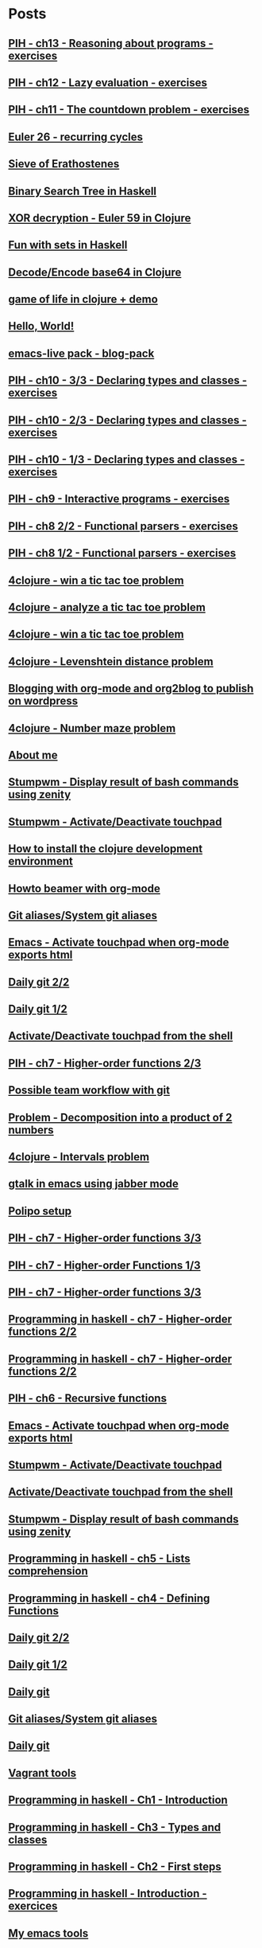 * Posts
** [[file:/home/tony/org/haskell/programming-in-haskell/chapter13.org][PIH - ch13 - Reasoning about programs - exercises]]
:PROPERTIES:
:POSTID: 1218
:POST_DATE: 20130529T17:25:00+0000
:Published: No
:END:
** [[file:/home/tony/org/haskell/programming-in-haskell/chapter12.org][PIH - ch12 - Lazy evaluation - exercises]]
:PROPERTIES:
:POSTID: 1213
:POST_DATE: 20130526T14:19:00+0000
:Published: No
:END:
** [[file:/home/tony/org/haskell/programming-in-haskell/chapter11.org][PIH - ch11 - The countdown problem - exercises]]
:PROPERTIES:
:POSTID: 1196
:POST_DATE: 20130525T23:39:00+0000
:Published: Yes
:END:
** [[file:/home/tony/org/clojure/euler-26-recurring-cycle.org][Euler 26 - recurring cycles]]
:PROPERTIES:
:POSTID: 1182
:POST_DATE: 20130520T08:42:00+0000
:Published: Yes
:END:
** [[file:/home/tony/org/haskell/sieve-of-erathostene.org][Sieve of Erathostenes]]
:PROPERTIES:
:POSTID: 1188
:POST_DATE: 20130518T18:41:00+0000
:Published: Yes
:END:
** [[file:/home/tony/org/haskell/fun-with-binary-search-tree.org][Binary Search Tree in Haskell]]
:PROPERTIES:
:POSTID: 1156
:POST_DATE: 20130523T17:42:19+0000
:Published: Yes
:END:
** [[file:/home/tony/org/crypto/euler59.org][XOR decryption - Euler 59 in Clojure]]
:PROPERTIES:
:POSTID: 1130
:POST_DATE: 20130511T08:37:00+0000
:Published: Yes
:END:
** [[file:/home/tony/org/haskell/fun-with-sets.org][Fun with sets in Haskell]]
:PROPERTIES:
:POSTID: 1110
:POST_DATE: 20130516T20:30:00+0000
:Published: Yes
:END:
** [[file:/home/tony/org/crypto/base64-decode-encode-in-clojure.org][Decode/Encode base64 in Clojure]]
:PROPERTIES:
:POSTID: 1117
:POST_DATE: 20130504T14:35:00+0000
:Published: Yes
:END:
** [[file:/home/tony/org/clojure/clj-of-life.org][game of life in clojure + demo]]
:PROPERTIES:
:POSTID: 1088
:POST_DATE: 20130501T15:12:00+0000
:Published: Yes
:END:
** [[file:/home/tony/org/test/test.org][Hello, World!]]
:PROPERTIES:
:POSTID: 1082
:POST_DATE: 20130501T12:44:00+0000
:Published: No
:END:
** [[file:/home/tony/org/articles/blog-pack.org][emacs-live pack - blog-pack]]
:PROPERTIES:
:POSTID: 1069
:POST_DATE: 20130428T22:46:00+0000
:Published: Yes
:END:
** [[file:/home/tony/org/haskell/programming-in-haskell/chapter10-3of3.org][PIH - ch10 - 3/3 - Declaring types and classes - exercises]]
:PROPERTIES:
:POSTID: 1068
:POST_DATE: 20130508T08:40:00+0000
:Published: Yes
:END:
** [[file:/home/tony/org/haskell/programming-in-haskell/chapter10-2of3.org][PIH - ch10 - 2/3 - Declaring types and classes - exercises]]
:PROPERTIES:
:POSTID: 1064
:POST_DATE: 20130501T10:49:00+0000
:Published: Yes
:END:
** [[file:/home/tony/org/haskell/programming-in-haskell/chapter10-1of3.org][PIH - ch10 - 1/3 - Declaring types and classes - exercises]]
:PROPERTIES:
:POSTID: 1050
:POST_DATE: 20130427T13:55:00+0000
:Published: Yes
:END:
** [[file:/home/tony/org/haskell/programming-in-haskell/chapter9.org][PIH - ch9 - Interactive programs - exercises]]
:PROPERTIES:
:POSTID: 1039
:POST_DATE: 20130425T19:56:00+0000
:Published: Yes
:END:
** [[file:/home/tony/org/haskell/programming-in-haskell/chapter8-2of2.org][PIH - ch8 2/2 - Functional parsers - exercises]]
:PROPERTIES:
:POSTID: 1015
:POST_DATE: 20130414T15:23:00+0000
:Published: Yes
:END:
** [[file:/home/tony/org/haskell/programming-in-haskell/chapter8-1of2.org][PIH - ch8 1/2 - Functional parsers - exercises]]
:PROPERTIES:
:POSTID: 997
:POST_DATE: 20130413T17:14:00+0000
:Published: Yes
:END:
** [[file:/home/tony/org/clojure/4clojure-119-win-a-tic-tac-toe.org][4clojure - win a tic tac toe problem]]
:PROPERTIES:
:POSTID: 983
:POST_DATE: 20130131T07:32:00+0000
:Published: Yes
:END:
** [[file:/home/tony/org/clojure/4clojure-73-analyze-a-tic-tac-toe-board.org][4clojure - analyze a tic tac toe problem]]
:PROPERTIES:
:POSTID: 984
:POST_DATE: 20130129T23:32:00+0000
:Published: Yes
:END:
** [[file:/home/tony/org/clojure/4clojure-73-win-a-tic-tac-toe.org][4clojure - win a tic tac toe problem]]
:PROPERTIES:
:POSTID: 983
:POST_DATE: 20130129T23:13:05+0000
:Published: No
:END:
** [[file:/home/tony/org/clojure/4clojure-101.org][4clojure - Levenshtein distance problem]]
:PROPERTIES:
:POSTID: 962
:POST_DATE: 20130201T07:31:49+0000
:Published: Yes
:END:
** [[file:/home/tony/repo/perso/my-org-files/articles/blogging-with-org-mode-and-org2blog.org][Blogging with org-mode and org2blog to publish on wordpress]]
:PROPERTIES:
:POSTID: 586
:POST_DATE: 20121222T18:53:00+0000
:Published: Yes
:END:
** [[file:/home/tony/org/clojure/4clojure-106.org][4clojure - Number maze problem]]
:PROPERTIES:
:POSTID: 946
:POST_DATE: 20130128T18:29:00+0000
:Published: Yes
:END:
** [[file:/home/tony/repo/perso/my-org-files/about-me.org][About me]]
:PROPERTIES:
:POSTID: 3
:POST_DATE: 20121222T13:20:00+0000
:Published: Yes
:END:
** [[file:/home/tony/repo/perso/my-org-files/howto/stumpwm-zenity.org][Stumpwm - Display result of bash commands using zenity]]
:PROPERTIES:
:POSTID: 746
:POST_DATE: 20121231T18:50:00+0000
:Published: Yes
:END:
** [[file:/home/tony/repo/perso/my-org-files/howto/stumpwm-touchpad.org][Stumpwm - Activate/Deactivate touchpad]]
:PROPERTIES:
:POSTID: 763
:POST_DATE: 20121229T14:43:00+0000
:Published: Yes
:END:
** [[file:/home/tony/repo/perso/my-org-files/howto/howto-install-clojure.org][How to install the clojure development environment]]
:PROPERTIES:
:POSTID: 449
:POST_DATE: 20121222T13:20:00+0000
:Published: Yes
:END:
** [[file:/home/tony/repo/perso/my-org-files/howto/howto-beamer-with-org-mode.org][Howto beamer with org-mode]]
:PROPERTIES:
:POSTID: 412
:POST_DATE: 20121222T13:20:00+0000
:Published: Yes
:END:
** [[file:/home/tony/repo/perso/my-org-files/howto/git-aliases.org][Git aliases/System git aliases]]
:PROPERTIES:
:POSTID: 686
:POST_DATE: 20121225T16:31:00+0000
:Published: Yes
:END:
** [[file:/home/tony/repo/perso/my-org-files/howto/emacs-touchpad.org][Emacs - Activate touchpad when org-mode exports html]]
:PROPERTIES:
:POSTID: 774
:POST_DATE: 20130101T11:40:00+0000
:Published: Yes
:END:
** [[file:/home/tony/repo/perso/my-org-files/howto/daily-git-2-of-2.org][Daily git 2/2]]
:PROPERTIES:
:POSTID: 717
:POST_DATE: 20121230T11:21:00+0000
:Published: Yes
:END:
** [[file:/home/tony/repo/perso/my-org-files/howto/daily-git-1-of-2.org][Daily git 1/2]]
:PROPERTIES:
:POSTID: 675
:POST_DATE: 20121228T12:18:00+0000
:Published: Yes
:END:
** [[file:/home/tony/repo/perso/my-org-files/howto/activate-or-deactivate-touchpad.org][Activate/Deactivate touchpad from the shell]]
:PROPERTIES:
:POSTID: 755
:POST_DATE: 20121229T12:49:00+0000
:Published: Yes
:END:
** [[file:/home/tony/org/haskell/programming-in-haskell/chapter7-2of3.org][PIH - ch7 - Higher-order functions 2/3]]
:PROPERTIES:
:POSTID: 903
:POST_DATE: 20130105T14:53:00+0000
:Published: Yes
:END:
** [[file:/home/tony/repo/perso/my-org-files/howto/possible-team-workflow-with-git.org][Possible team workflow with git]]
:PROPERTIES:
:POSTID: 353
:POST_DATE: 20121222T13:20:00+0000
:Published: Yes
:END:
** [[file:/home/tony/org/haskell/random-exercises/decomposition-in-product-couples-for-integer.org][Problem - Decomposition into a product of 2 numbers]]
:PROPERTIES:
:POSTID: 970
:POST_DATE: 20130129T19:11:00+0000
:Published: Yes
:END:
** [[file:/home/tony/org/clojure/4clojure-171.org][4clojure - Intervals problem]]
:PROPERTIES:
:POSTID: 938
:POST_DATE: 20130127T00:02:00+0000
:Published: Yes
:END:
** [[file:/home/tony/org/articles/emacs-jabber.org][gtalk in emacs using jabber mode]]
:PROPERTIES:
:POSTID: 926
:POST_DATE: 20130113T17:42:00+0000
:Published: Yes
:END:
** [[file:/home/tony/org/howto/polipo.org][Polipo setup]]
:PROPERTIES:
:POSTID: 923
:POST_DATE: 20130112T02:30:00+0000
:Published: Yes
:END:
** [[file:/home/tony/org/haskell/programming-in-haskell/chapter7-3of3.org][PIH - ch7 - Higher-order functions 3/3]]
:PROPERTIES:
:POSTID: 914
:POST_DATE: 20130108T18:56:00+0000
:Published: Yes
:END:
** [[file:/home/tony/repo/perso/my-org-files/haskell/programming-in-haskell/chapter7-1of3.org][PIH - ch7 - Higher-order Functions 1/3]]
:PROPERTIES:
:POSTID: 886
:POST_DATE: 20130105T13:07:00+0000
:Published: Yes
:END
** [[file:/home/tony/repo/perso/my-org-files/haskell/programming-in-haskell/chapter7-2of3.org][PIH - ch7 - Higher-order functions 2/3]]
:PROPERTIES:
:POSTID: 903
:POST_DATE: 20130105T14:53:00+0000
:Published: Yes
:END:
** [[file:/home/tony/repo/perso/my-org-files/haskell/programming-in-haskell/chapter7-3of3.org][PIH - ch7 - Higher-order functions 3/3]]
:PROPERTIES:
:POSTID: 914
:POST_DATE: 20130107T20:47:00+0000
:Published: No
:END:
** [[file:/home/tony/repo/perso/my-org-files/haskell/programming-in-haskell/chapter7-2of2.org][Programming in haskell - ch7 - Higher-order functions 2/2]]
:PROPERTIES:
:POSTID: 903
:POST_DATE: 20130105T14:53:00+0000
:Published: No
:END:
** [[file:/home/tony/org/haskell/programming-in-haskell/chapter7-2of2.org][Programming in haskell - ch7 - Higher-order functions 2/2]]
:PROPERTIES:
:POSTID: 903
:POST_DATE: 20130105T14:53:00+0000
:Published: No
:END:
** [[file:/home/tony/org/haskell/programming-in-haskell/chapter6.org][PIH - ch6 - Recursive functions]]
:PROPERTIES:
:POSTID: 835
:POST_DATE: 20130102T19:16:00+0000
:Published: Yes
:END:
** [[file:/home/tony/org/howto/emacs-touchpad.org][Emacs - Activate touchpad when org-mode exports html]]
:PROPERTIES:
:POSTID: 774
:POST_DATE: 20130101T11:40:00+0000
:Published: Yes
:END:
** [[file:/home/tony/org/howto/stumpwm-touchpad.org][Stumpwm - Activate/Deactivate touchpad]]
:PROPERTIES:
:POSTID: 763
:POST_DATE: 20121229T14:43:00+0000
:Published: Yes
:END:
** [[file:/home/tony/org/howto/activate-or-deactivate-touchpad.org][Activate/Deactivate touchpad from the shell]]
:PROPERTIES:
:POSTID: 755
:POST_DATE: 20121229T12:49:00+0000
:Published: Yes
:END:
** [[file:/home/tony/org/howto/stumpwm-zenity.org][Stumpwm - Display result of bash commands using zenity]]
:PROPERTIES:
:POSTID: 746
:POST_DATE: 20121231T18:50:00+0000
:Published: Yes
:END:
** [[file:/home/tony/org/haskell/programming-in-haskell/chapter5.org][Programming in haskell - ch5 - Lists comprehension]]
:PROPERTIES:
:POSTID: 734
:POST_DATE: 20121227T22:45:00+0000
:Published: Yes
:END:
** [[file:/home/tony/org/haskell/programming-in-haskell/chapter4.org][Programming in haskell - ch4 - Defining Functions]]
:PROPERTIES:
:POSTID: 728
:POST_DATE: 20121226T22:09:00+0000
:Published: Yes
:END:
** [[file:/home/tony/org/howto/daily-git-2-of-2.org][Daily git 2/2]]
:PROPERTIES:
:POSTID: 717
:POST_DATE: 20130128T20:42:28+0000
:Published: Yes
:END:
** [[file:/home/tony/org/howto/daily-git-1-of-2.org][Daily git 1/2]]
:PROPERTIES:
:POSTID: 675
:POST_DATE: 20121228T12:18:00+0000
:Published: Yes
:END:
** [[file:/home/tony/org/howto/daily-git.org][Daily git]]
:PROPERTIES:
:POSTID:   675
:POST_DATE: 20121225T15:09:00+0000
:Published: No
:END:
** [[file:/home/tony/org/howto/git-aliases.org][Git aliases/System git aliases]]
:PROPERTIES:
:POSTID: 686
:POST_DATE: 20121225T16:31:00+0000
:Published: Yes
:END:
** [[file:/home/tony/org/howto/dayly-git.org][Daily git]]
:PROPERTIES:
:POSTID:   675
:POST_DATE: 20121225T15:09:00+0000
:Published: No
:END:
** [[file:/home/tony/org/howto/howto-vagrant-tools.org][Vagrant tools]]
:PROPERTIES:
:POSTID:   659
:POST_DATE: 20121224T20:16:00+0000
:Published: Yes
:END:
** [[file:/home/tony/org/haskell/programming-in-haskell/chapter1.org][Programming in haskell - Ch1 - Introduction]]
:PROPERTIES:
:POSTID: 632
:POST_DATE: 20121223T17:52:00+0000
:Published: Yes
:END:
** [[file:/home/tony/org/haskell/programming-in-haskell/chapter3.org][Programming in haskell - Ch3 - Types and classes]]
:PROPERTIES:
:POSTID: 654
:POST_DATE: 20121224T19:35:00+0000
:Published: Yes
:END:
** [[file:/home/tony/org/haskell/programming-in-haskell/chapter2.org][Programming in haskell - Ch2 - First steps]]
:PROPERTIES:
:POSTID: 645
:POST_DATE: 20121224T13:59:00+0000
:Published: Yes
:END:
** [[file:/home/tony/org/haskell/programming-in-haskell/intro.org][Programming in haskell - Introduction - exercices]]
:PROPERTIES:
:POSTID:   632
:POST_DATE: 20121223T17:52:00+0000
:Published: Yes
:END:
** [[file:/home/tony/org/articles/my-emacs-tools.org][My emacs tools]]
:PROPERTIES:
:POSTID:   607
:POST_DATE: 20121223T11:15:00+0000
:Published: Yes
:END:
** [[file:/home/tony/org/articles/forking-emacs-live.org][My emacs tools]]
:PROPERTIES:
:POSTID:   607
:POST_DATE: 20121223T11:15:35+0000
:Published: No
:END:
** [[file:/home/tony/org/articles/resources/org/dummy.org][Dummy sample to prove org2blog rocks!]]
:PROPERTIES:
:POSTID:   589
:POST_DATE: 20121222T19:00:48+0000
:Published: No
:END:
** [[file:/home/tony/org/articles/blogging-with-org-mode-and-org2blog.org][Blogging with org-mode and org2blog to publish on wordpress]]
:PROPERTIES:
:POSTID: 586
:POST_DATE: 20121222T18:53:00+0000
:Published: Yes
:END:
** [[file:/home/tony/org/howto/possible-team-workflow-with-git.org][Possible team workflow with git]]
:PROPERTIES:
:POSTID: 353
:POST_DATE: 20121222T13:20:00+0000
:Published: Yes
:END:
** [[file:/home/tony/org/howto/howto-install-stumpwm.org][Howto install stumpwm and little more]]
:PROPERTIES:
:POSTID:   380
:POST_DATE: 20121222T13:20:00+0000
:Published: Yes
:END:
** [[file:/home/tony/org/video-rich-hikey-are-we-there-yet.org][Video - Rich Hickey - Are we there yet?]]
:PROPERTIES:
:POSTID:   378
:POST_DATE: 20121222T13:20:00+0000
:Published: Yes
:END:
** [[file:/home/tony/org/howto/howto-install-emacs24-with-some-mode.org][How to install emacs 24]]
:PROPERTIES:
:POSTID:   440
:POST_DATE: 20121222T13:20:00+0000
:Published: Yes
:END:
** [[file:/home/tony/org/howto/howto-beamer-with-org-mode.org][Howto beamer with org-mode]]
:PROPERTIES:
:POSTID: 412
:POST_DATE: 20121222T13:20:00+0000
:Published: Yes
:END:
** [[file:/home/tony/org/howto/howto-install-clojure.org][How to install the clojure development environment]]
:PROPERTIES:
:POSTID: 449
:POST_DATE: 20121222T13:20:00+0000
:Published: Yes
:END:
** [[file:/home/tony/org/howto/howto-one-way-to-solve-a-pb-in-clojure.org][One way to solve a problem in clojure]]
:PROPERTIES:
:POSTID: 461
:POST_DATE: 20121222T13:20:00+0000
:Published: Yes
:END:
** [[file:/home/tony/org/howto/howto-bootstrap-a-clojure-project.org][How to bootstrap a clojure project]]
:PROPERTIES:
:POSTID: 454
:POST_DATE: 20121222T13:20:00+0000
:Published: Yes
:END:
** [[file:/home/tony/org/about-me.org][About me]]
:PROPERTIES:
:POSTID: 2
:POST_DATE: 20121222T13:20:00+0000
:Published: Yes
:END:
** [[file:/home/tony/org/clodiuno/howto-clodiuno.org][Arduino/Clodiuno - My first steps]]
:PROPERTIES:
:POSTID:   470
:POST_DATE: 20121222T13:20:00+0000
:Published: Yes
:END:
** [[file:/home/tony/org/clodiuno/on-off.org][Arduino/Clodiuno - command a LED from the clojure REPL]]
:PROPERTIES:
:POSTID: 481
:POST_DATE: 20121222T13:20:00+0000
:Published: Yes
:END:
** [[file:/home/tony/org/clodiuno/hello-world-in-morse.org][Hello world in morse with clodiuno]]
:PROPERTIES:
:POSTID: 492
:POST_DATE: 20121222T13:20:00+0000
:Published: Yes
:END:
** [[file:/home/tony/org/setup-asus-zenbook.org][Setup the asus zenbook]]
:PROPERTIES:
:POSTID:   517
:POST_DATE: 20121222T13:20:00+0000
:Published: Yes
:END:
